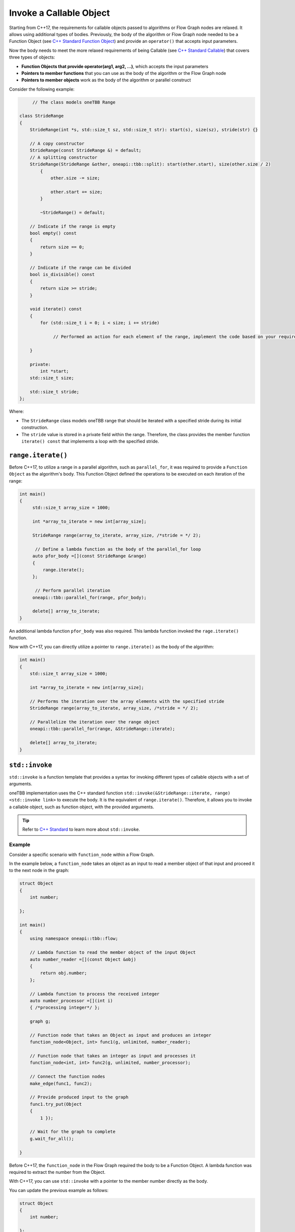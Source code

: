 .. _std_invoke:

Invoke a Callable Object
==========================

Starting from C++17, the requirements for callable objects passed to algorithms or Flow Graph nodes are relaxed. It allows using additional types of bodies. 
Previously, the body of the algorithm or Flow Graph node needed to be a Function Object (see `C++ Standard Function Object <https://en.cppreference.com/w/cpp/utility/functional>`_) and provide an 
``operator()`` that accepts input parameters. 

Now the body needs to meet the more relaxed requirements of being Callable (see `C++ Standard Callable <https://en.cppreference.com/w/cpp/named_req/Callable>`_) that covers three types of objects:

* **Function Objects that provide operator(arg1, arg2, ...)**, which accepts the input parameters
* **Pointers to member functions** that you can use as the body of the algorithm or the Flow Graph node
* **Pointers to member objects** work as the body of the algorithm or parallel construct

Consider the following example: 

.. code::
   
  	// The class models oneTBB Range 

   class StrideRange
   {
       StrideRange(int *s, std::size_t sz, std::size_t str): start(s), size(sz), stride(str) {}
       
       // A copy constructor
       StrideRange(const StrideRange &) = default;
       // A splitting constructor
       StrideRange(StrideRange &other, oneapi::tbb::split): start(other.start), size(other.size / 2)
           {
               other.size -= size;

               other.start += size;
           }

           ~StrideRange() = default;
       
       // Indicate if the range is empty
       bool empty() const
       {
           return size == 0;
       }
       
       // Indicate if the range can be divided
       bool is_divisible() const
       {
           return size >= stride;
       }

       void iterate() const
       {
           for (std::size_t i = 0; i < size; i += stride)

          	// Performed an action for each element of the range, implement the code based on your requirements

       }

       private:
           int *start;
       std::size_t size;

       std::size_t stride;
   };

Where:

* The ``StrideRange`` class models oneTBB range that should be iterated with a specified stride during its initial construction. 
* The ``stride`` value is stored in a private field within the range. Therefore, the class provides the member function ``iterate() const`` that implements a loop with the specified stride. 

``range.iterate()``
*******************

Before C++17, to utilize a range in a parallel algorithm, such as ``parallel_for``, it was required to provide a ``Function Object`` as the algorithm's body. This Function Object defined the operations to be executed on each iteration of the range:

.. code:: 

   int main()
   {    
        std::size_t array_size = 1000;

        int *array_to_iterate = new int[array_size];
        
        StrideRange range(array_to_iterate, array_size, /*stride = */ 2);
        
         // Define a lambda function as the body of the parallel_for loop
        auto pfor_body =[](const StrideRange &range)
        {
            range.iterate();
        };
        
         // Perform parallel iteration 
        oneapi::tbb::parallel_for(range, pfor_body);

        delete[] array_to_iterate;
   }

An additional lambda function ``pfor_body`` was also required. This lambda function invoked the ``rage.iterate()`` function.

Now with C++17, you can directly utilize a pointer to ``range.iterate()`` as the body of the algorithm:

.. code::
   
   int main()
   {
       std::size_t array_size = 1000;

       int *array_to_iterate = new int[array_size];
       
       // Performs the iteration over the array elements with the specified stride
       StrideRange range(array_to_iterate, array_size, /*stride = */ 2);
       
       // Parallelize the iteration over the range object
       oneapi::tbb::parallel_for(range, &StrideRange::iterate);

       delete[] array_to_iterate;
   }

``std::invoke``
****************

``std::invoke`` is a function template that provides a syntax for invoking different types of callable objects with a set of arguments.

oneTBB implementation uses the C++ standard function ``std::invoke(&StrideRange::iterate, range) <std::invoke link>`` to execute the body. It is the equivalent of ``range.iterate()``.
Therefore, it allows you to invoke a callable object, such as function object, with the provided arguments. 

.. tip:: Refer to `C++ Standard <https://en.cppreference.com/w/cpp/utility/functional/invoke>`_ to learn more about ``std::invoke``. 

Example
^^^^^^^^

Consider a specific scenario with ``function_node`` within a Flow Graph.

In the example below, a ``function_node`` takes an object as an input to read a member object of that input and proceed it to the next node in the graph:

.. code:: 

   struct Object
   {
       int number;

   };

   int main()
   {
       using namespace oneapi::tbb::flow;
       
       // Lambda function to read the member object of the input Object
       auto number_reader =[](const Object &obj)
       {
           return obj.number;
       };

       // Lambda function to process the received integer
       auto number_processor =[](int i)
       { /*processing integer*/ };

       graph g;

       // Function node that takes an Object as input and produces an integer
       function_node<Object, int> func1(g, unlimited, number_reader);

       // Function node that takes an integer as input and processes it
       function_node<int, int> func2(g, unlimited, number_processor);
       
       // Connect the function nodes
       make_edge(func1, func2);
       
       // Provide produced input to the graph
       func1.try_put(Object
       {
           1 });
       
       // Wait for the graph to complete
       g.wait_for_all();

   }


Before C++17, the ``function_node`` in the Flow Graph required the body to be a Function Object. A lambda function was required to extract the number from the Object. 

With C++17, you can use ``std::invoke`` with a pointer to the member number directly as the body. 

You can update the previous example as follows:

.. code::

   struct Object
   {
       int number;

   };

   int main()
   {
       using namespace oneapi::tbb::flow;
       
       // The processing logic for the received integer
       auto number_processor =[](int i)
       { /*processing integer*/ };
       
       // Create a graph object g to hold the flow graph
       graph g;
       
       // Use a member function pointer to the number member of the Object struct as the body
       function_node<Object, int> func1(g, unlimited, &Object::number);
       
       // Use the number_processor lambda function as the body
       function_node<int, int> func2(g, unlimited, number_processor);

       // Connect the function nodes
       make_edge(func1, func2);
       
       // Connect the function nodes
       func1.try_put(Object
       {
           1 });
       // Wait for the graph to complete
       g.wait_for_all();

   }

Find More 
*********

The following APIs supports Callable object as Bodies: 

* `parallel_for <https://oneapi-src.github.io/oneAPI-spec/spec/elements/oneTBB/source/algorithms/functions/parallel_for_func.html>`_
* `parallel_reduce <https://oneapi-src.github.io/oneAPI-spec/spec/elements/oneTBB/source/algorithms/functions/parallel_reduce_func.html>`_
* `parallel_deterministic_reduce <https://oneapi-src.github.io/oneAPI-spec/spec/elements/oneTBB/source/algorithms/functions/parallel_deterministic_reduce_func.html>`_
* `parallel_for_each <https://oneapi-src.github.io/oneAPI-spec/spec/elements/oneTBB/source/algorithms/functions/parallel_for_each_func.html>`_
* `parallel_scan <https://oneapi-src.github.io/oneAPI-spec/spec/elements/oneTBB/source/algorithms/functions/parallel_scan_func.html>`_ 
* `parallel_pipeline <https://oneapi-src.github.io/oneAPI-spec/spec/elements/oneTBB/source/algorithms/functions/parallel_pipeline_func.html>`_ 
* `function_node <https://oneapi-src.github.io/oneAPI-spec/spec/elements/oneTBB/source/flow_graph/func_node_cls.html>`_ 
* `multifunction_node <https://oneapi-src.github.io/oneAPI-spec/spec/elements/oneTBB/source/flow_graph/multifunc_node_cls.html>`_ 
* `async_node <https://oneapi-src.github.io/oneAPI-spec/spec/elements/oneTBB/source/flow_graph/async_node_cls.html>`_ 
* `sequencer_node <https://oneapi-src.github.io/oneAPI-spec/spec/elements/oneTBB/source/flow_graph/sequencer_node_cls.html>`_ 
* `join_node with key_matching policy <https://oneapi-src.github.io/oneAPI-spec/spec/elements/oneTBB/source/flow_graph/join_node_cls.html>`_ 
